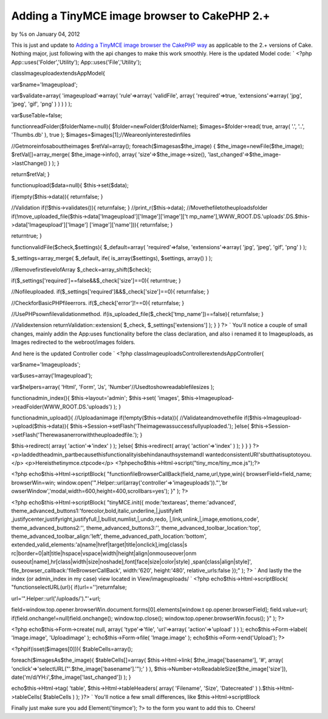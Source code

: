 Adding a TinyMCE image browser to CakePHP 2.+
=============================================

by %s on January 04, 2012

This is just and update to `Adding a TinyMCE image browser the CakePHP
way`_ as applicable to the 2.+ versions of Cake. Nothing major, just
following with the api changes to make this work smoothly.
Here is the updated Model code: `
<?php
App::uses('Folder','Utility');
App::uses('File','Utility');

classImageuploadextendsAppModel{

var$name='Imageupload';

var$validate=array(
'imageupload'=>array(
'rule'=>array(
'validFile',
array(
'required'=>true,
'extensions'=>array(
'jpg',
'jpeg',
'gif',
'png'
)
)
)
)
);

var$useTable=false;

functionreadFolder($folderName=null){
$folder=newFolder($folderName);
$images=$folder->read(
true,
array(
'.',
'..',
'Thumbs.db'
),
true
);
$images=$images[1];//Weareonlyinterestedinfiles

//Getmoreinfosabouttheimages
$retVal=array();
foreach($imagesas$the_image)
{
$the_image=newFile($the_image);
$retVal[]=array_merge(
$the_image->info(),
array(
'size'=>$the_image->size(),
'last_changed'=>$the_image->lastChange()
)
);
}

return$retVal;
}

functionupload($data=null){
$this->set($data);

if(empty($this->data)){
returnfalse;
}

//Validation
if(!$this->validates()){
returnfalse;
}
//print_r($this->data);
//Movethefiletotheuploadsfolder
if(!move_uploaded_file($this->data['Imageupload']['Image']['image']['t
mp_name'],WWW_ROOT.DS.'uploads'.DS.$this->data['Imageupload']['Image']
['image']['name'])){
returnfalse;
}

returntrue;
}


functionvalidFile($check,$settings){
$_default=array(
'required'=>false,
'extensions'=>array(
'jpg',
'jpeg',
'gif',
'png'
)
);

$_settings=array_merge(
$_default,
ife(
is_array($settings),
$settings,
array()
)
);

//RemovefirstlevelofArray
$_check=array_shift($check);

if($_settings['required']==false&&$_check['size']==0){
returntrue;
}

//Nofileuploaded.
if($_settings['required']&&$_check['size']==0){
returnfalse;
}

//CheckforBasicPHPfileerrors.
if($_check['error']!==0){
returnfalse;
}

//UsePHPsownfilevalidationmethod.
if(is_uploaded_file($_check['tmp_name'])==false){
returnfalse;
}

//Validextension
returnValidation::extension(
$_check,
$_settings['extensions']
);
}
}
?>
`
You'll notice a couple of small changes, mainly addin the App:uses
functionality before the class declaration, and also i renamed it to
Imageuploads, as Images redirected to the webroot/images folders.

And here is the updated Controller code
`
<?php
classImageuploadsControllerextendsAppController{

var$name='Imageuploads';

var$uses=array('Imageupload');

var$helpers=array(
'Html',
'Form',
'Js',
'Number'//Usedtoshowreadablefilesizes
);

functionadmin_index(){
$this->layout='admin';
$this->set(
'images',
$this->Imageupload->readFolder(WWW_ROOT.DS.'uploads')
);
}

functionadmin_upload(){
//Uploadanimage
if(!empty($this->data)){
//Validateandmovethefile
if($this->Imageupload->upload($this->data)){
$this->Session->setFlash('Theimagewassuccessfullyuploaded.');
}else{
$this->Session->setFlash('Therewasanerrorwiththeuploadedfile.');
}

$this->redirect(
array(
'action'=>'index'
)
);
}else{
$this->redirect(
array(
'action'=>'index'
)
);
}
}
}
?>
<p>Iaddedtheadmin_partbecausethisfunctionalityisbehindanauthsystemandI
wantedconsistentURI'sbutthatisuptotoyou.</p>
<p>Hereisthetinymce.ctpcode</p>
<?phpecho$this->Html->script("tiny_mce/tiny_mce.js");?>

<?php
echo$this->Html->scriptBlock(
"functionfileBrowserCallBack(field_name,url,type,win){
browserField=field_name;
browserWin=win;
window.open('".Helper::url(array('controller'=>'imageuploads'))."','br
owserWindow','modal,width=600,height=400,scrollbars=yes');
}"
);
?>

<?php
echo$this->Html->scriptBlock(
"tinyMCE.init({
mode:'textareas',
theme:'advanced',
theme_advanced_buttons1:'forecolor,bold,italic,underline,|,justifyleft
,justifycenter,justifyright,justifyfull,|,bullist,numlist,|,undo,redo,
|,link,unlink,|,image,emotions,code',
theme_advanced_buttons2:'',
theme_advanced_buttons3:'',
theme_advanced_toolbar_location:'top',
theme_advanced_toolbar_align:'left',
theme_advanced_path_location:'bottom',
extended_valid_elements:'a[name|href|target|title|onclick],img[class|s
rc|border=0|alt|title|hspace|vspace|width|height|align|onmouseover|onm
ouseout|name],hr[class|width|size|noshade],font[face|size|color|style]
,span[class|align|style]',
file_browser_callback:'fileBrowserCallBack',
width:'620',
height:'480',
relative_urls:false
});"
);
?>
`
And lastly the the index (or admin_index in my case) view located in
View/imageuploads/
`
<?php
echo$this->Html->scriptBlock(
"functionselectURL(url){
if(url=='')returnfalse;

url='".Helper::url('/uploads/')."'+url;

field=window.top.opener.browserWin.document.forms[0].elements[window.t
op.opener.browserField];
field.value=url;
if(field.onchange!=null)field.onchange();
window.top.close();
window.top.opener.browserWin.focus();
}"
);
?>

<?php
echo$this->Form->create(
null,
array(
'type'=>'file',
'url'=>array(
'action'=>'upload'
)
)
);
echo$this->Form->label(
'Image.image',
'Uploadimage'
);
echo$this->Form->file(
'Image.image'
);
echo$this->Form->end('Upload');
?>

<?phpif(isset($images[0])){
$tableCells=array();

foreach($imagesAs$the_image){
$tableCells[]=array(
$this->Html->link(
$the_image['basename'],
'#',
array(
'onclick'=>'selectURL("'.$the_image['basename'].'");'
)
),
$this->Number->toReadableSize($the_image['size']),
date('m/d/YH:i',$the_image['last_changed'])
);
}

echo$this->Html->tag(
'table',
$this->Html->tableHeaders(
array(
'Filename',
'Size',
'Datecreated'
)
).$this->Html->tableCells(
$tableCells
)
);
}?>
`
You'll notice a few small differences, like $this->Html->scriptBlock

Finally just make sure you add
Element('tinymce'); ?>
to the form you want to add this to.
Cheers!



.. _Adding a TinyMCE image browser the CakePHP way: http://bakery.cakephp.org/articles/Braindead/2009/05/29/adding-a-tinymce-image-browser-the-cakephp-way
.. meta::
    :title: Adding a TinyMCE image browser to CakePHP 2.+
    :description: CakePHP Article related to wysiwyg TinyMCE AJAX,TinyMCE,TinyMCE Helper,Articles
    :keywords: wysiwyg TinyMCE AJAX,TinyMCE,TinyMCE Helper,Articles
    :copyright: Copyright 2012 
    :category: articles

